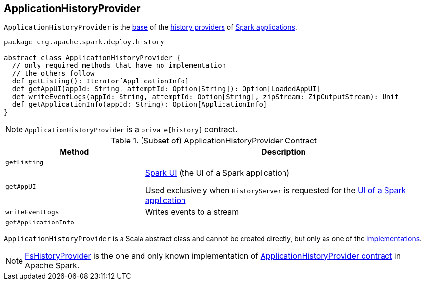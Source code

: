 == [[ApplicationHistoryProvider]] ApplicationHistoryProvider

`ApplicationHistoryProvider` is the <<contract, base>> of the <<implementations, history providers>> of <<getListing, Spark applications>>.

[[contract]]
[source, scala]
----
package org.apache.spark.deploy.history

abstract class ApplicationHistoryProvider {
  // only required methods that have no implementation
  // the others follow
  def getListing(): Iterator[ApplicationInfo]
  def getAppUI(appId: String, attemptId: Option[String]): Option[LoadedAppUI]
  def writeEventLogs(appId: String, attemptId: Option[String], zipStream: ZipOutputStream): Unit
  def getApplicationInfo(appId: String): Option[ApplicationInfo]
}
----

NOTE: `ApplicationHistoryProvider` is a `private[history]` contract.

.(Subset of) ApplicationHistoryProvider Contract
[cols="1,2",options="header",width="100%"]
|===
| Method
| Description

| `getListing`
| [[getListing]]

| `getAppUI`
| [[getAppUI]] link:spark-webui-SparkUI.adoc[Spark UI] (the UI of a Spark application)

Used exclusively when `HistoryServer` is requested for the link:spark-history-server-HistoryServer.adoc#getAppUI[UI of a Spark application]

| `writeEventLogs`
| [[writeEventLogs]] Writes events to a stream

| `getApplicationInfo`
| [[getApplicationInfo]]
|===

`ApplicationHistoryProvider` is a Scala abstract class and cannot be created directly, but only as one of the <<implementations, implementations>>.

[[implementations]]
NOTE: link:spark-history-server-FsHistoryProvider.adoc[FsHistoryProvider] is the one and only known implementation of <<contract, ApplicationHistoryProvider contract>> in Apache Spark.
